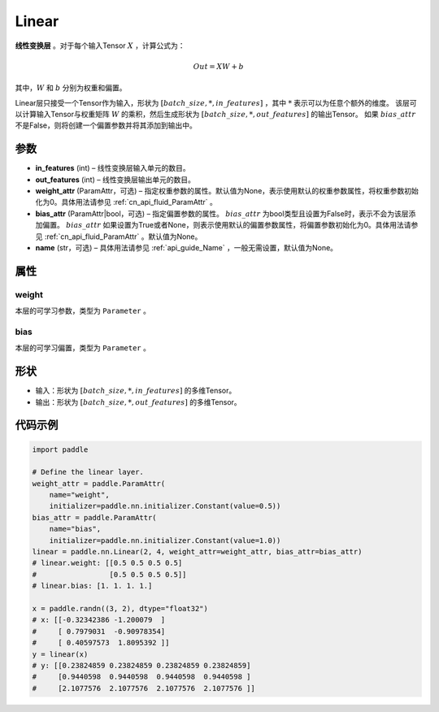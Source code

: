 .. _cn_api_paddle_nn_layer_common_Linear:

Linear
-------------------------------

.. py:class:: paddle.nn.Linear(in_features, out_features, weight_attr=None, bias_attr=None, name=None)


**线性变换层** 。对于每个输入Tensor :math:`X` ，计算公式为：

.. math::

    Out = XW + b

其中，:math:`W` 和 :math:`b` 分别为权重和偏置。

Linear层只接受一个Tensor作为输入，形状为 :math:`[batch\_size, *, in\_features]` ，其中 :math:`*` 表示可以为任意个额外的维度。
该层可以计算输入Tensor与权重矩阵 :math:`W` 的乘积，然后生成形状为 :math:`[batch\_size, *, out\_features]` 的输出Tensor。
如果 :math:`bias\_attr` 不是False，则将创建一个偏置参数并将其添加到输出中。

参数
:::::::::

- **in_features** (int) – 线性变换层输入单元的数目。
- **out_features** (int) – 线性变换层输出单元的数目。
- **weight_attr** (ParamAttr，可选) – 指定权重参数的属性。默认值为None，表示使用默认的权重参数属性，将权重参数初始化为0。具体用法请参见 :ref:`cn_api_fluid_ParamAttr` 。
- **bias_attr** (ParamAttr|bool，可选) – 指定偏置参数的属性。 :math:`bias\_attr` 为bool类型且设置为False时，表示不会为该层添加偏置。 :math:`bias\_attr` 如果设置为True或者None，则表示使用默认的偏置参数属性，将偏置参数初始化为0。具体用法请参见 :ref:`cn_api_fluid_ParamAttr` 。默认值为None。
- **name** (str，可选) – 具体用法请参见 :ref:`api_guide_Name` ，一般无需设置，默认值为None。

属性
:::::::::

weight
'''''''''

本层的可学习参数，类型为 ``Parameter`` 。

bias
'''''''''

本层的可学习偏置，类型为 ``Parameter`` 。

形状
:::::::::

- 输入：形状为 :math:`[batch\_size, *, in\_features]` 的多维Tensor。
- 输出：形状为 :math:`[batch\_size, *, out\_features]` 的多维Tensor。

代码示例
:::::::::

.. code-block:: python

    import paddle

    # Define the linear layer.
    weight_attr = paddle.ParamAttr(
        name="weight",
        initializer=paddle.nn.initializer.Constant(value=0.5))
    bias_attr = paddle.ParamAttr(
        name="bias",
        initializer=paddle.nn.initializer.Constant(value=1.0))
    linear = paddle.nn.Linear(2, 4, weight_attr=weight_attr, bias_attr=bias_attr)
    # linear.weight: [[0.5 0.5 0.5 0.5]
    #                 [0.5 0.5 0.5 0.5]]
    # linear.bias: [1. 1. 1. 1.]

    x = paddle.randn((3, 2), dtype="float32")
    # x: [[-0.32342386 -1.200079  ]
    #     [ 0.7979031  -0.90978354]
    #     [ 0.40597573  1.8095392 ]]
    y = linear(x)
    # y: [[0.23824859 0.23824859 0.23824859 0.23824859]
    #     [0.9440598  0.9440598  0.9440598  0.9440598 ]
    #     [2.1077576  2.1077576  2.1077576  2.1077576 ]]

